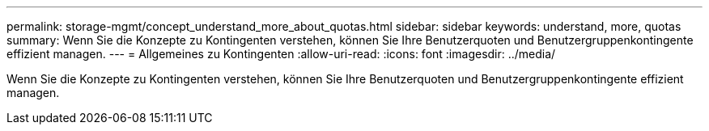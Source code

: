 ---
permalink: storage-mgmt/concept_understand_more_about_quotas.html 
sidebar: sidebar 
keywords: understand, more, quotas 
summary: Wenn Sie die Konzepte zu Kontingenten verstehen, können Sie Ihre Benutzerquoten und Benutzergruppenkontingente effizient managen. 
---
= Allgemeines zu Kontingenten
:allow-uri-read: 
:icons: font
:imagesdir: ../media/


[role="lead"]
Wenn Sie die Konzepte zu Kontingenten verstehen, können Sie Ihre Benutzerquoten und Benutzergruppenkontingente effizient managen.
